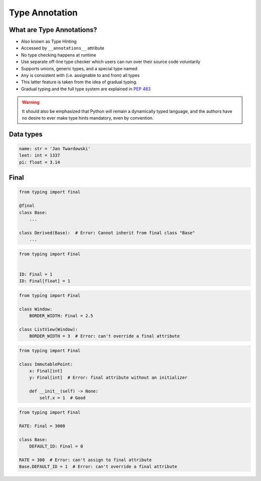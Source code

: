 .. _Intermediate Type Annotation Types:

***************
Type Annotation
***************


What are Type Annotations?
==========================
.. versionadded:: Python 3.5
    See :pep:`484`

* Also known as Type Hinting
* Accessed by ``__annotations__`` attribute
* No type checking happens at runtime
* Use separate off-line type checker which users can run over their source code voluntarily
* Supports unions, generic types, and a special type named
* ``Any`` is consistent with (i.e. assignable to and from) all types
* This latter feature is taken from the idea of gradual typing.
* Gradual typing and the full type system are explained in :pep:`483`

.. warning:: It should also be emphasized that Python will remain a dynamically typed language, and the authors have no desire to ever make type hints mandatory, even by convention.


Data types
==========
.. code-block:: python

    name: str = 'Jan Twardowski'
    leet: int = 1337
    pi: float = 3.14



Final
=====
.. versionadded:: Python 3.8
    See :pep:`591`

.. code-block:: python

    from typing import final

    @final
    class Base:
        ...

    class Derived(Base):  # Error: Cannot inherit from final class "Base"
        ...

.. code-block:: python

    from typing import Final


    ID: Final = 1
    ID: Final[float] = 1

.. code-block:: python

    from typing import Final

    class Window:
        BORDER_WIDTH: Final = 2.5

    class ListView(Window):
        BORDER_WIDTH = 3  # Error: can't override a final attribute

.. code-block:: python

    from typing import Final

    class ImmutablePoint:
        x: Final[int]
        y: Final[int]  # Error: final attribute without an initializer

        def __init__(self) -> None:
            self.x = 1  # Good

.. code-block:: python

    from typing import Final

    RATE: Final = 3000

    class Base:
        DEFAULT_ID: Final = 0

    RATE = 300  # Error: can't assign to final attribute
    Base.DEFAULT_ID = 1  # Error: can't override a final attribute

